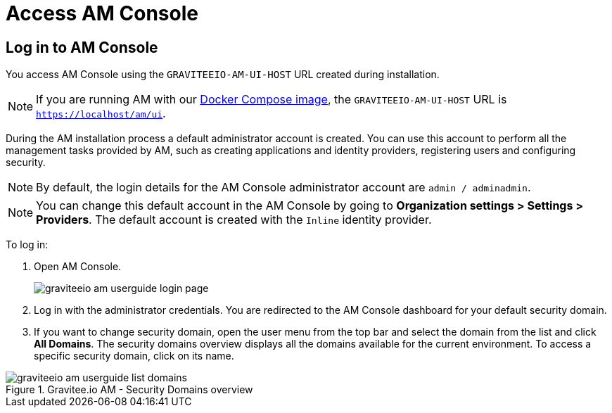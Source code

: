 = Access AM Console

== Log in to AM Console

You access AM Console using the `GRAVITEEIO-AM-UI-HOST` URL created during installation.

NOTE: If you are running AM with our link:/Guides/AM/current/installation-guide/docker/images.html[Docker Compose image^], the `GRAVITEEIO-AM-UI-HOST` URL is `https://localhost/am/ui`.

During the AM installation process a default administrator account is created.
You can use this account to perform all the management tasks provided by AM, such as creating applications and identity providers, registering users and configuring security.

NOTE: By default, the login details for the AM Console administrator account are `admin / adminadmin`.

NOTE: You can change this default account in the AM Console by going to *Organization settings > Settings > Providers*.
The default account is created with the `Inline` identity provider.

To log in:

. Open AM Console.
+
image::am/current/graviteeio-am-userguide-login-page.png[]
+
. Log in with the administrator credentials. You are redirected to the AM Console dashboard for your default security domain.
+
. If you want to change security domain, open the user menu from the top bar and select the domain from the list and click *All Domains*.
The security domains overview displays all the domains available for the current environment.
To access a specific security domain, click on its name.

.Gravitee.io AM - Security Domains overview
image::am/current/graviteeio-am-userguide-list-domains.png[]
